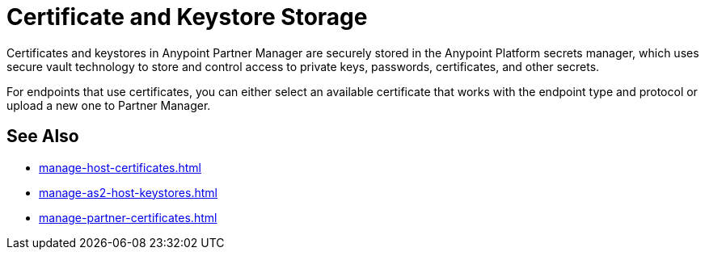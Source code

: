 = Certificate and Keystore Storage

Certificates and keystores in Anypoint Partner Manager are securely stored in the Anypoint Platform secrets manager, which uses secure vault technology to store and control access to private keys, passwords, certificates, and other secrets.

For endpoints that use certificates, you can either select an available certificate that works with the endpoint type and protocol or upload a new one to Partner Manager.

== See Also

* xref:manage-host-certificates.adoc[]
* xref:manage-as2-host-keystores.adoc[]
* xref:manage-partner-certificates.adoc[]